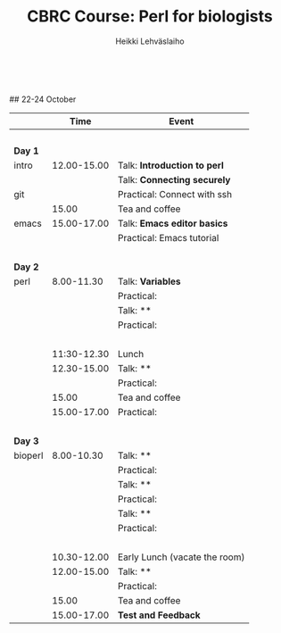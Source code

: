 #+LATEX_CLASS: fu-org-article
#+TITLE: CBRC Course: Perl for biologists
#+AUTHOR: Heikki Lehv\auml{}slaiho
#+DATE:  \nbsp
## 22-24 October
#+OPTIONS: toc:nil 


|         |        Time | Event                          |
|---------+-------------+--------------------------------|
|         |       \nbsp |                                |
| *Day 1* |             |                                |
| intro   | 12.00-15.00 | Talk: *Introduction to perl*   |
|         |             | Talk: *Connecting securely*    |
| git     |             | Practical: Connect with ssh    |
|         |       15.00 | Tea and coffee                 |
| emacs   | 15.00-17.00 | Talk: *Emacs editor basics*    |
|         |             | Practical: Emacs tutorial      |
|         |       \nbsp |                                |
| *Day 2* |             |                                |
| perl    |  8.00-11.30 | Talk: *Variables*              |
|         |             | Practical:                     |
|         |             | Talk: **                       |
|         |             | Practical:                     |
|         |       \nbsp |                                |
|         | 11:30-12.30 | Lunch                          |
|         | 12.30-15.00 | Talk: **                       |
|         |             | Practical:                     |
|         |       15.00 | Tea and coffee                 |
|         | 15.00-17.00 | Practical:                     |
|         |       \nbsp |                                |
| *Day 3* |             |                                |
| bioperl |  8.00-10.30 | Talk: **                       |
|         |             | Practical:                     |
|         |             | Talk: **                       |
|         |             | Practical:                     |
|         |             | Talk: **                       |
|         |             | Practical:                     |
|         |       \nbsp |                                |
|         | 10.30-12.00 | Early Lunch  (vacate the room) |
|         | 12.00-15.00 | Talk: **                       |
|         |             | Practical:                     |
|         |       15.00 | Tea and coffee                 |
|         | 15.00-17.00 | *Test and Feedback*            |

